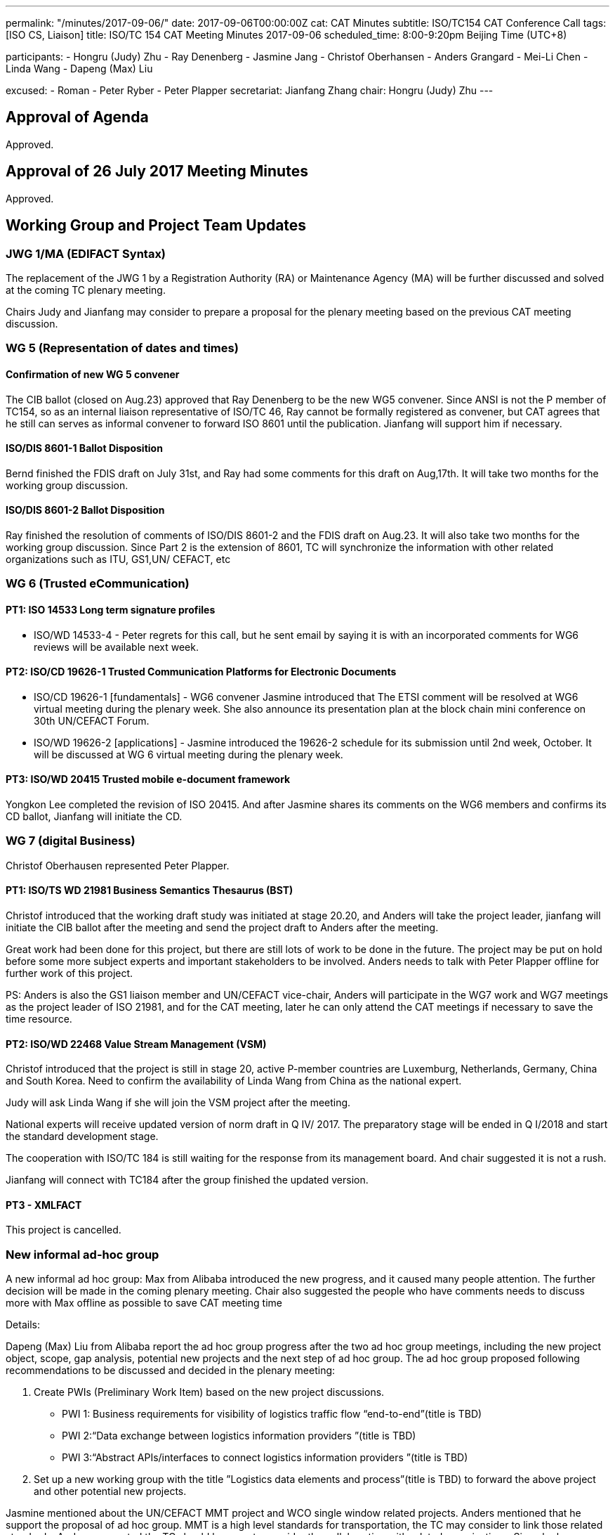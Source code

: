 ---
permalink: "/minutes/2017-09-06/"
date: 2017-09-06T00:00:00Z
cat: CAT Minutes
subtitle: ISO/TC154 CAT Conference Call
tags:  [ISO CS, Liaison]
title: ISO/TC 154 CAT Meeting Minutes 2017-09-06
scheduled_time: 8:00-9:20pm Beijing Time (UTC+8)

participants:
  - Hongru (Judy) Zhu
  - Ray Denenberg
  - Jasmine Jang
  - Christof Oberhansen
  - Anders Grangard
  - Mei-Li Chen
  - Linda Wang
  - Dapeng (Max) Liu

excused:
  - Roman
  - Peter Ryber
  - Peter Plapper
secretariat: Jianfang Zhang
chair: Hongru (Judy) Zhu
---

== Approval of Agenda

Approved.

== Approval of 26 July 2017 Meeting Minutes

Approved.


== Working Group and Project Team Updates

=== JWG 1/MA (EDIFACT Syntax)

The replacement of the JWG 1 by a Registration Authority (RA) or Maintenance Agency (MA) will be further discussed and solved at the coming TC plenary meeting.

Chairs Judy and Jianfang may consider to prepare a proposal for the plenary meeting based on the previous CAT meeting discussion.

=== WG 5 (Representation of dates and times)

==== Confirmation of new WG 5 convener

The CIB ballot (closed on Aug.23) approved that Ray Denenberg to be the new WG5 convener. Since ANSI is not the P member of TC154, so as an internal liaison representative of ISO/TC 46, Ray cannot be formally registered as convener, but CAT agrees that he still can serves as informal convener to forward ISO 8601 until the publication. Jianfang will support him if necessary.

==== ISO/DIS 8601-1 Ballot Disposition

Bernd finished the FDIS draft on July 31st, and Ray had some comments for this draft on Aug,17th. It will take two months for the working group discussion.

==== ISO/DIS 8601-2 Ballot Disposition

Ray finished the resolution of comments of ISO/DIS 8601-2 and the FDIS draft on Aug.23. It will also take two months for the working group discussion. Since Part 2 is the extension of 8601, TC will synchronize the information with other related organizations such as ITU, GS1,UN/ CEFACT, etc


=== WG 6 (Trusted eCommunication)

==== PT1: ISO 14533 Long term signature profiles

* ISO/WD 14533-4 - Peter regrets for this call, but he sent
email by saying it is with an incorporated comments for WG6
reviews will be available next week.

==== PT2: ISO/CD 19626-1 Trusted Communication Platforms for Electronic Documents

* ISO/CD 19626-1 [fundamentals] - WG6 convener Jasmine introduced that The ETSI comment will be resolved at WG6 virtual meeting during the plenary week. She also announce its presentation plan at the block chain mini conference on 30th UN/CEFACT Forum.

* ISO/WD 19626-2 [applications] - Jasmine introduced the 19626-2 schedule for its submission until 2nd week, October. It will be discussed at WG 6 virtual meeting during the plenary week.

==== PT3: ISO/WD 20415 Trusted mobile e-document framework

Yongkon Lee completed the revision of ISO 20415. And after
Jasmine shares its comments on the WG6 members and
confirms its CD ballot, Jianfang will initiate the CD.

=== WG 7 (digital Business)

Christof Oberhausen represented Peter Plapper.

==== PT1: ISO/TS WD 21981 Business Semantics Thesaurus (BST)

Christof introduced that the working draft study was initiated at stage 20.20, and Anders will take the project leader, jianfang will initiate the CIB ballot after the meeting and send the project draft to Anders after the meeting.

Great work had been done for this project, but there are still lots of work to be done in the future. The project may be put on hold before some more subject experts and important stakeholders to be involved. Anders needs to talk with Peter Plapper offline for further work of this project.

PS: Anders is also the GS1 liaison member and UN/CEFACT vice-chair, Anders will participate in the WG7 work and WG7 meetings as the project leader of ISO 21981, and for the CAT meeting, later he can only attend the CAT meetings if necessary to save the time resource.

==== PT2: ISO/WD 22468 Value Stream Management (VSM)

Christof introduced that the project is still in stage 20, active P-member countries are Luxemburg, Netherlands, Germany, China and South Korea. Need to confirm the availability of Linda Wang from China as the national expert.

Judy will ask Linda Wang if she will join the VSM project after the meeting.

National experts will receive updated version of norm draft in Q IV/ 2017. The preparatory stage will be ended in Q I/2018 and start the standard development stage.

The cooperation with ISO/TC 184 is still waiting for the response from its management board. And chair suggested it is not a rush.

Jianfang will connect with TC184 after the group finished the updated version.


==== PT3 - XMLFACT

This project is cancelled.

=== New informal ad-hoc group

A new informal ad hoc group: Max from Alibaba introduced the new progress, and it caused many people attention. The further decision will be made in the coming plenary meeting. Chair also suggested the people who have comments needs to discuss more with Max offline as possible to save CAT meeting time

Details:


Dapeng (Max) Liu from Alibaba report the ad hoc group progress after the two ad hoc group meetings, including the new project object, scope, gap analysis, potential new projects and the next step of ad hoc group. The ad hoc group proposed following recommendations to be discussed and decided in the plenary meeting:

. Create PWIs (Preliminary Work Item) based on the new project discussions.

** PWI 1: Business requirements for visibility of logistics traffic flow “end-to-end”(title is TBD)

** PWI 2:“Data exchange between logistics information providers ”(title is TBD)

** PWI 3:“Abstract APIs/interfaces to connect logistics information providers ”(title is TBD)

. Set up a new working group with the title ”Logistics data elements and process”(title is TBD) to forward the above project and other potential new projects.

Jasmine mentioned about the UN/CEFACT MMT project and WCO single window related projects. Anders mentioned that he support the proposal of ad hoc group. MMT is a high level standards for transportation, the TC may consider to link those related standards. Anders suggested the TC should be open to consider the collaboration with related organizations. Since he has experiences on WCO data model and related projects, he will meet WCO later and will have informal discussion with them.

Max, Jasmine and related experts will continue the offline discussion.

The proposal will be made on the plenary meeting and more discussion & suggestions will be given there, Max will confirm the related procedures with Jianfang.

=== ISO/DTR 18262 ODIF

Will be discussed on the plenary meeting.

== Old Business

No discussion.

* OAGi (Open Applications Group, Inc.) Fast-Track of "`OAGIS - A Specification for an Enterprise Business Canonical`"

== Open Ballots

No discussion.

* Systematic Reviews:
** ISO 14533-2:2012 start at 2017-07-15, end at 2017-12-04

== Other Business

=== TC154 new public website

The CIB ballot of the setting up a communication group for the TC154 website was approved. The communication group resource will be merged together with CAT members. Jianfang will be in charge of further offline works.

=== IPCSA A-liaison application

Liasion application was received, and furtherly wait Henry from ISO/CS to check the IPCSA’s identity before TC take the related application process.

=== UN/CEFACT A-liaison application

In Principle CAT meeting likes to liasion with CEFACT. But also UN/ECE is A-liasion member with TC154, UN/CEFACT belongs to the UN/ECE. The UN/CEFACT bureau meeting decided to communicate with TC154 and be willing to participate in the plenary meeting. Jianfang will confirm the ISO procedure for the identity problem of UN/CEFACT before the ballot is initiated. If UN/CEFACT becomes the A-liaison member someday, it is necessary for UN/CEFACT to appoint the liaison officer to support the further work in TC154.

=== CalConnect liaison request

CalConnect officer Ronald wants to be a liaison with ISO/TC 154 since 8601 referenced IETF RFC 5545 developed by CalConnect, since RFC 5545 is old now, so CalConnect think they could help on updating.

Considering the reference is from IETF rather than CalConnect, Decision will be made later after further discussion in the coming weeks after Mrs chair, Jianfang, Ray and Ron conference call in the coming weeks.

=== Virtual plenary meeting

2017-10-27, starting at 16:00, end at 20:00 (UTC +8:00)

Remind members to register on the ISO meeting platform before the deadline 2017-10-13, Jianfang will send a new invitations to some new liaison members besides the website registration.


== Next Meeting

11 Oct 2017, starting at 8:00pm (UTC +8:00)

The week of Oct. 4th is China National Day. TC decided to change the time of next CAT meeting to Oct.11th, 2017.

Chair gave thanks to all of the attendants for the CAT meeting on 6th Sept and everyone’s good job!
